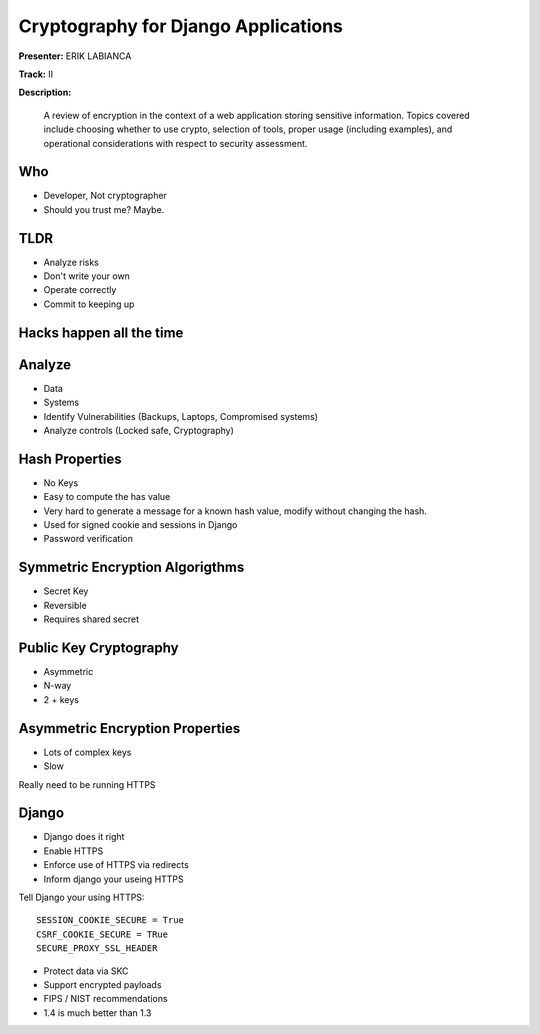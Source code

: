 ====================================
Cryptography for Django Applications
====================================

**Presenter:** ERIK LABIANCA

**Track:** II

**Description:**

    A review of encryption in the context of a web application storing sensitive information. Topics covered include choosing whether to use crypto, selection of tools, proper usage (including examples), and operational considerations with respect to security assessment.
    
    
Who
---

* Developer, Not cryptographer
* Should you trust me? Maybe.

TLDR
----

* Analyze risks
* Don't write your own
* Operate correctly
* Commit to keeping up

Hacks happen all the time
-------------------------


Analyze
-------

* Data
* Systems
* Identify Vulnerabilities (Backups, Laptops, Compromised systems)
* Analyze controls (Locked safe, Cryptography)

Hash Properties
---------------

* No Keys
* Easy to compute the has value
* Very hard to generate a message for a known hash value, modify without changing the hash.
* Used for signed cookie and sessions in Django
* Password verification

Symmetric Encryption Algorigthms
--------------------------------

* Secret Key
* Reversible
* Requires shared secret

Public Key Cryptography
-----------------------

* Asymmetric
* N-way
* 2 + keys

Asymmetric Encryption Properties
--------------------------------

* Lots of complex keys
* Slow

Really need to be running HTTPS

Django
------

* Django does it right
* Enable HTTPS
* Enforce use of HTTPS via redirects
* Inform django your useing HTTPS

Tell Django your using HTTPS::

    SESSION_COOKIE_SECURE = True
    CSRF_COOKIE_SECURE = TRue
    SECURE_PROXY_SSL_HEADER
    
* Protect data via SKC
* Support encrypted payloads
* FIPS / NIST recommendations
* 1.4 is much better than 1.3

